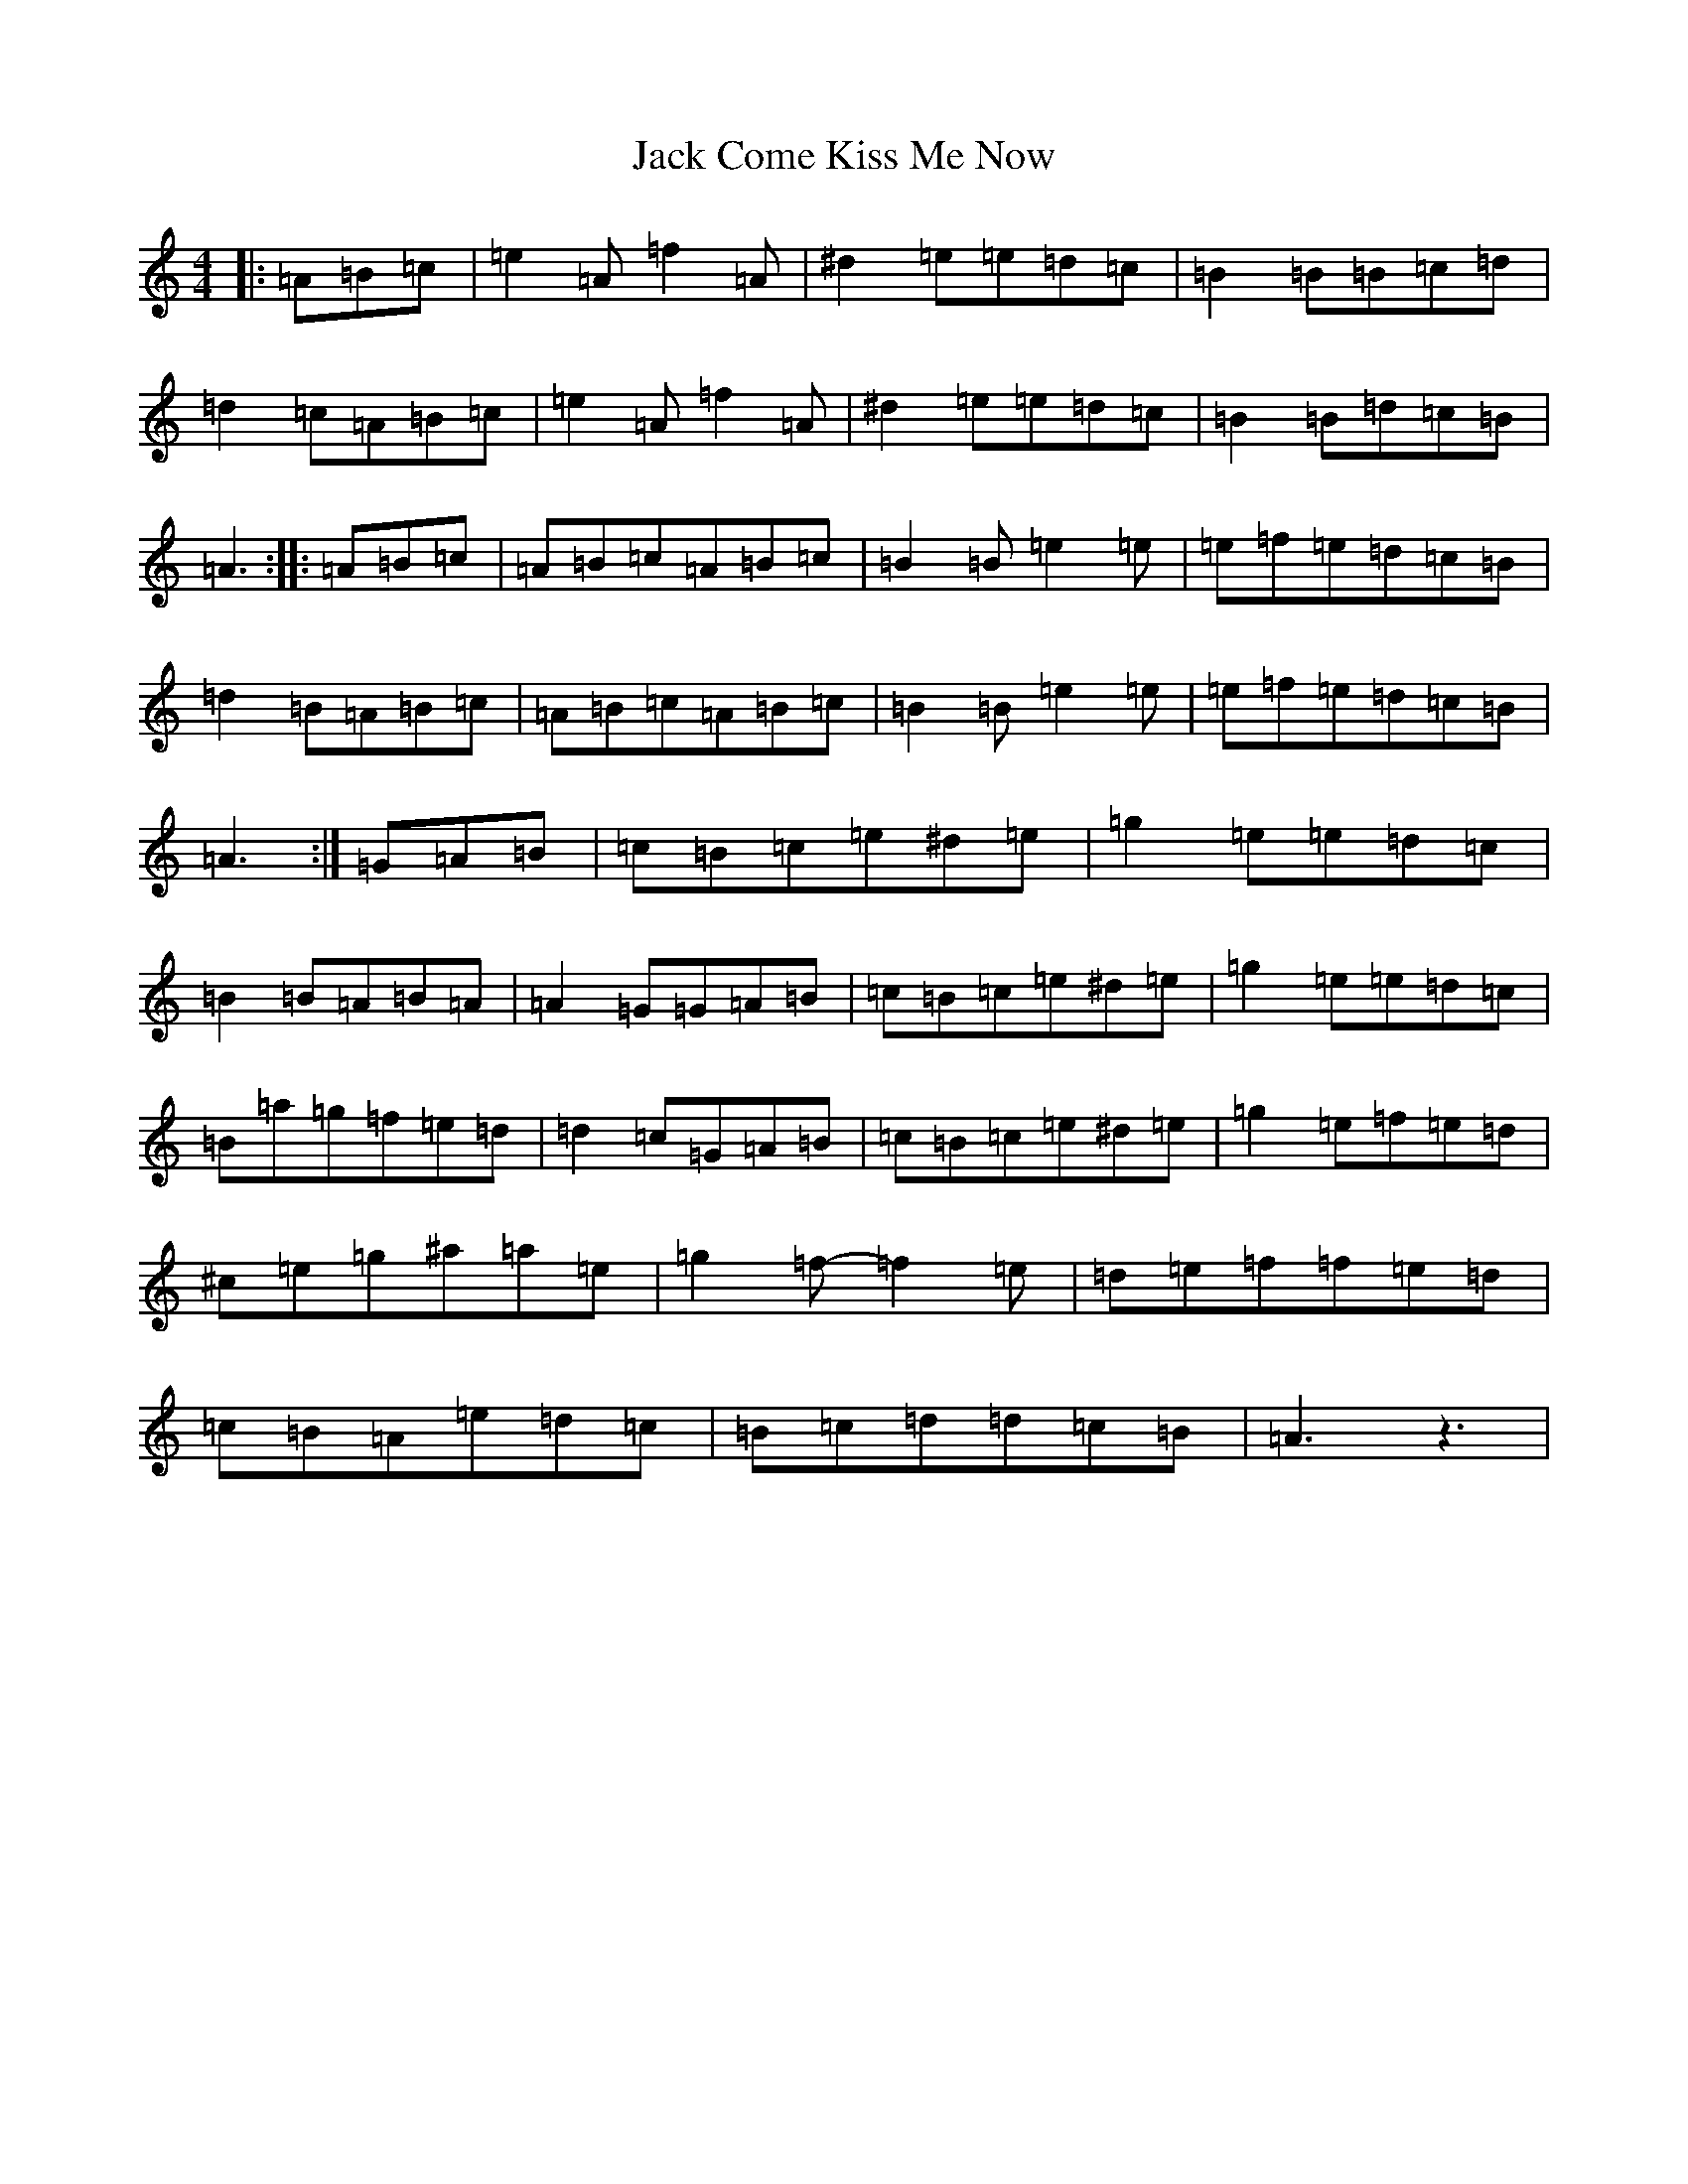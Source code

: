 X: 20712
T: Jack Come Kiss Me Now
S: https://thesession.org/tunes/13055#setting22448
Z: G Major
R: hornpipe
M: 4/4
L: 1/8
K: C Major
|:=A=B=c|=e2=A=f2=A|^d2=e=e=d=c|=B2=B=B=c=d|=d2=c=A=B=c|=e2=A=f2=A|^d2=e=e=d=c|=B2=B=d=c=B|=A3:||:=A=B=c|=A=B=c=A=B=c|=B2=B=e2=e|=e=f=e=d=c=B|=d2=B=A=B=c|=A=B=c=A=B=c|=B2=B=e2=e|=e=f=e=d=c=B|=A3:|=G=A=B|=c=B=c=e^d=e|=g2=e=e=d=c|=B2=B=A=B=A|=A2=G=G=A=B|=c=B=c=e^d=e|=g2=e=e=d=c|=B=a=g=f=e=d|=d2=c=G=A=B|=c=B=c=e^d=e|=g2=e=f=e=d|^c=e=g^a=a=e|=g2=f-=f2=e|=d=e=f=f=e=d|=c=B=A=e=d=c|=B=c=d=d=c=B|=A3z3|